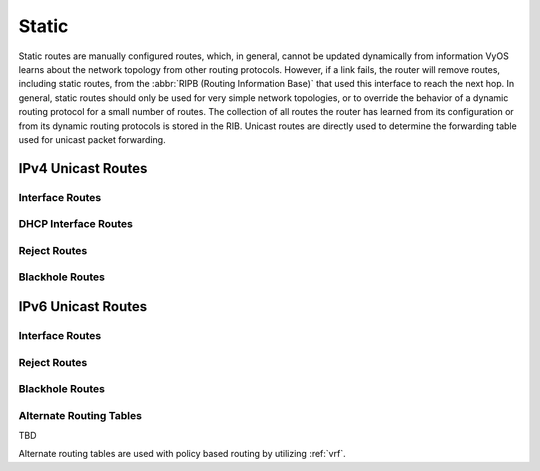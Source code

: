 .. _routing-static:

######
Static
######

Static routes are manually configured routes, which, in general, cannot be
updated dynamically from information VyOS learns about the network topology from
other routing protocols. However, if a link fails, the router will remove
routes, including static routes, from the :abbr:`RIPB (Routing Information
Base)` that used this interface to reach the next hop. In general, static
routes should only be used for very simple network topologies, or to override
the behavior of a dynamic routing protocol for a small number of routes. The
collection of all routes the router has learned from its configuration or from
its dynamic routing protocols is stored in the RIB. Unicast routes are directly
used to determine the forwarding table used for unicast packet forwarding.

*******************
IPv4 Unicast Routes
*******************

.. cfgcmd:: set protocols static route <subnet> next-hop <address>

   Configure next-hop `<address>` for an IPv4 static route. Multiple static
   routes can be created.

.. cfgcmd:: set protocols static route <subnet> next-hop <address> disable

   Disable this IPv4 static route entry.

.. cfgcmd:: set protocols static route <subnet> next-hop <address>
   distance <distance>

   Defines next-hop distance for this route, routes with smaller administrative
   distance are elected prior to those with a higher distance.

   Range is 1 to 255, default is 1.

   .. note:: Routes with a distance of 255 are effectively disabled and not
      installed into the kernel.

Interface Routes
================

.. cfgcmd:: set protocols static route <subnet> interface
   <interface>

   Allows you to configure the next-hop interface for an interface-based IPv4
   static route. `<interface>` will be the next-hop interface where traffic is
   routed for the given `<subnet>`.

.. cfgcmd:: set protocols static route <subnet> interface
   <interface> disable

   Disables interface-based IPv4 static route.

.. cfgcmd:: set protocols static route <subnet> interface
   <interface> distance <distance>

   Defines next-hop distance for this route, routes with smaller administrative
   distance are elected prior to those with a higher distance.

   Range is 1 to 255, default is 1.

DHCP Interface Routes
=====================

.. cfgcmd:: set protocols static route <subnet> dhcp-interface <interface>

   Defines route with DHCP interface supplying next-hop IP address.


Reject Routes
=============

.. cfgcmd:: set protocol static route <subnet> reject

   Defines route which emits an ICMP unreachable when matched.

.. cfgcmd:: set protocols static route <subnet> reject distance <distance>

   Defines distance for this route, routes with smaller administrative
   distance are elected prior to those with a higher distance.

.. cfgcmd:: set protocols static route <subnet> reject tag <tag>

   Sets a tag for this route.

.. cfgcmd:: set protocol static route6 <subnet> reject

   Defines route which emits an ICMP unreachable when matched.

Blackhole Routes
================

.. cfgcmd:: set protocols static route <subnet> blackhole

   Use this command to configure a "black-hole" route on the router. A
   black-hole route is a route for which the system silently discard packets
   that are matched. This prevents networks leaking out public interfaces, but
   it does not prevent them from being used as a more specific route inside your
   network.

.. cfgcmd:: set protocols static route <subnet> blackhole distance <distance>

   Defines blackhole distance for this route, routes with smaller administrative
   distance are elected prior to those with a higher distance.

.. cfgcmd:: set protocols static route <subnet> blackhole tag <tag>

   Sets a tag for this route.

*******************
IPv6 Unicast Routes
*******************

.. cfgcmd:: set protocols static route6 <subnet> next-hop <address>

   Configure next-hop `<address>` for an IPv6 static route. Multiple static
   routes can be created.

.. cfgcmd:: set protocols static route6 <subnet> next-hop <address> disable

   Disable this IPv6 static route entry.

.. cfgcmd:: set protocols static route6 <subnet> next-hop <address>
   distance <distance>

   Defines next-hop distance for this route, routes with smaller administrative
   distance are elected prior to those with a higher distance.

   Range is 1 to 255, default is 1.

   .. note:: Routes with a distance of 255 are effectively disabled and not
      installed into the kernel.

.. cfgcmd:: set protocols static route6 <subnet> next-hop <address> segments <segments>

   It is possible to specify a static route for ipv6 prefixes using an SRv6 segments
   instruction. The `/` separator can be used to specify multiple segment instructions.

   Example:

   .. code-block:: none

     set protocols static route6 2001:db8:1000::/36 next-hop 2001:db8:201::ffff segments '2001:db8:aaaa::7/2002::4/2002::3/2002::2'

   .. code-block:: none

     vyos@vyos:~$ show ipv6 route
     Codes: K - kernel route, C - connected, S - static, R - RIPng,
           O - OSPFv3, I - IS-IS, B - BGP, N - NHRP, T - Table,
           v - VNC, V - VNC-Direct, A - Babel, F - PBR,
           f - OpenFabric,
           > - selected route, * - FIB route, q - queued, r - rejected, b - backup
           t - trapped, o - offload failure
     C>* 2001:db8:201::/64 is directly connected, eth0.201, 00:00:46
     S>* 2001:db8:1000::/36 [1/0] via 2001:db8:201::ffff, eth0.201, seg6 2001:db8:aaaa::7,2002::4,2002::3,2002::2, weight 1, 00:00:08

Interface Routes
================

.. cfgcmd:: set protocols static route6 <subnet> interface
   <interface>

   Allows you to configure the next-hop interface for an interface-based IPv6
   static route. `<interface>` will be the next-hop interface where traffic is
   routed for the given `<subnet>`.

.. cfgcmd:: set protocols static route6 <subnet> interface
   <interface> disable

   Disables interface-based IPv6 static route.

.. cfgcmd:: set protocols static route6 <subnet> interface
   <interface> distance <distance>

   Defines next-hop distance for this route, routes with smaller administrative
   distance are elected prior to those with a higher distance.

   Range is 1 to 255, default is 1.

.. cfgcmd:: set protocols static route6 <subnet> interface
   <interface> segments <segments>

   It is possible to specify a static route for ipv6 prefixes using an SRv6 segments
   instruction. The `/` separator can be used to specify multiple segment instructions.

   Example:

   .. code-block:: none

     set protocols static route6 2001:db8:1000::/36 interface eth0 segments '2001:db8:aaaa::7/2002::4/2002::3/2002::2'

Reject Routes
=============

.. cfgcmd:: set protocol static route6 <subnet> reject

   Defines route which emits an ICMP unreachable when matched.

.. cfgcmd:: set protocols static route6 <subnet> reject distance <distance>

   Defines distance for this route, routes with smaller administrative
   distance are elected prior to those with a higher distance.

.. cfgcmd:: set protocols static route6 <subnet> reject tag <tag>

   Sets a tag for this route.

Blackhole Routes
================

.. cfgcmd:: set protocols static route6 <subnet> blackhole

   Use this command to configure a "black-hole" route on the router. A
   black-hole route is a route for which the system silently discard packets
   that are matched. This prevents networks leaking out public interfaces, but
   it does not prevent them from being used as a more specific route inside your
   network.

.. cfgcmd:: set protocols static route6 <subnet> blackhole distance <distance>

   Defines blackhole distance for this route, routes with smaller administrative
   distance are elected prior to those with a higher distance.

.. cfgcmd:: set protocols static route6 <subnet> blackhole tag <tag>

   Sets a tag for this route.

Alternate Routing Tables
========================

TBD

Alternate routing tables are used with policy based routing by utilizing
:ref:`vrf`.
